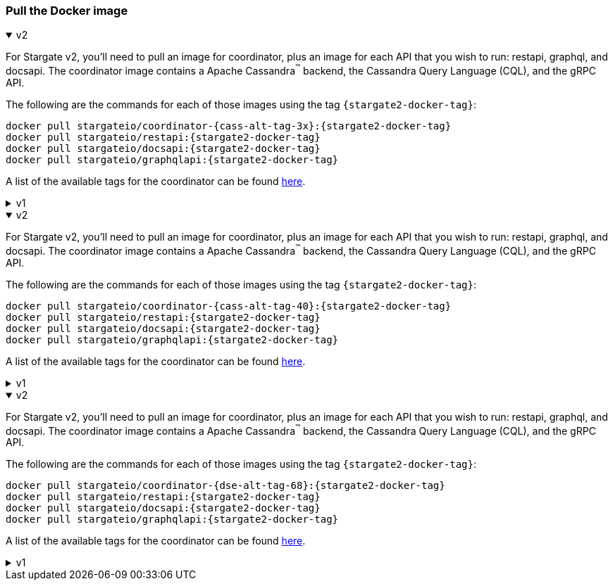 === Pull the Docker image

// tag::3x[]
.v2
[%collapsible%open]
=====
For Stargate v2, you'll need to pull an image for coordinator, plus an image for each API that you wish to run: restapi, graphql, and docsapi. 
The coordinator image contains a Apache Cassandra^(TM)^ backend, the Cassandra Query Language (CQL), and the gRPC API.

The following are the commands for each of those images using the tag `{stargate2-docker-tag}`:

[source,bash,subs="attributes+"]
----
docker pull stargateio/coordinator-{cass-alt-tag-3x}:{stargate2-docker-tag}
docker pull stargateio/restapi:{stargate2-docker-tag}
docker pull stargateio/docsapi:{stargate2-docker-tag}
docker pull stargateio/graphqlapi:{stargate2-docker-tag}
----

A list of the available tags for the coordinator can be found https://hub.docker.com/r/stargateio/coordinator-3_11/tags[here].
=====

.v1
[%collapsible%]
=====
This image contains the Cassandra Query Language (CQL), REST, Document, GraphQL APIs,
and GraphQL Playground, along with an Apache Cassandra^(TM)^ {cass-tag-3x} backend.

[source,bash,subs="attributes+"]
----
docker pull stargateio/stargate-{cass-alt-tag-3x}:{stargate-docker-tag-3x}
----
=====
// end::3x[]

// tag::40[]
.v2
[%collapsible%open]
=====
For Stargate v2, you'll need to pull an image for coordinator, plus an image for each API that you wish to run: restapi, graphql, and docsapi. 
The coordinator image contains a Apache Cassandra^(TM)^ backend, the Cassandra Query Language (CQL), and the gRPC API.

The following are the commands for each of those images using the tag `{stargate2-docker-tag}`:

[source,bash,subs="attributes+"]
----
docker pull stargateio/coordinator-{cass-alt-tag-40}:{stargate2-docker-tag}
docker pull stargateio/restapi:{stargate2-docker-tag}
docker pull stargateio/docsapi:{stargate2-docker-tag}
docker pull stargateio/graphqlapi:{stargate2-docker-tag}
----

A list of the available tags for the coordinator can be found https://hub.docker.com/r/stargateio/coordinator-4_0/tags[here].
=====

.v1
[%collapsible%]
=====
This image contains the Cassandra Query Language (CQL), REST, Document, GraphQL APIs,
and GraphQL Playground, along with an Apache Cassandra^(TM)^ {cass-tag-40} backend.

[source,bash,subs="attributes+"]
----
docker pull stargateio/stargate-{cass-alt-tag-40}:{stargate-docker-tag-40}
----
=====
// end::40[]

// tag::dse_68[]
.v2
[%collapsible%open]
=====
For Stargate v2, you'll need to pull an image for coordinator, plus an image for each API that you wish to run: restapi, graphql, and docsapi. 
The coordinator image contains a Apache Cassandra^(TM)^ backend, the Cassandra Query Language (CQL), and the gRPC API.

The following are the commands for each of those images using the tag `{stargate2-docker-tag}`:

[source,bash,subs="attributes+"]
----
docker pull stargateio/coordinator-{dse-alt-tag-68}:{stargate2-docker-tag}
docker pull stargateio/restapi:{stargate2-docker-tag}
docker pull stargateio/docsapi:{stargate2-docker-tag}
docker pull stargateio/graphqlapi:{stargate2-docker-tag}
----

A list of the available tags for the coordinator can be found https://hub.docker.com/r/stargateio/coordinator-dse-68/tags[here].
=====

.v1
[%collapsible%]
=====
This image contains the Cassandra Query Language (CQL), REST, Document, GraphQL APIs,
and GraphQL Playground, along with a DataStax Enterprise^(TM)^  {dse-tag-68} backend.

[source,bash,subs="attributes+"]
----
docker pull stargateio/stargate-dse-{dse-alt-tag-68}:{stargate-docker-tag-68}
----
=====
// end::dse_68[]
